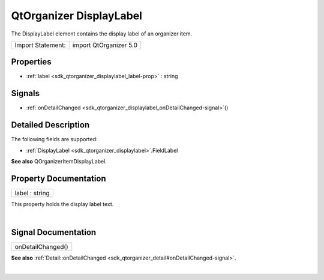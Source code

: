 .. _sdk_qtorganizer_displaylabel:
QtOrganizer DisplayLabel
========================

The DisplayLabel element contains the display label of an organizer
item.

+---------------------+--------------------------+
| Import Statement:   | import QtOrganizer 5.0   |
+---------------------+--------------------------+

Properties
----------

-  :ref:`label <sdk_qtorganizer_displaylabel_label-prop>` : string

Signals
-------

-  :ref:`onDetailChanged <sdk_qtorganizer_displaylabel_onDetailChanged-signal>`\ ()

Detailed Description
--------------------

The following fields are supported:

-  :ref:`DisplayLabel <sdk_qtorganizer_displaylabel>`.FieldLabel

**See also** QOrganizerItemDisplayLabel.

Property Documentation
----------------------

.. _sdk_qtorganizer_displaylabel_label-prop:

+--------------------------------------------------------------------------+
|        \ label : string                                                  |
+--------------------------------------------------------------------------+

This property holds the display label text.

| 

Signal Documentation
--------------------

.. _sdk_qtorganizer_displaylabel_onDetailChanged()-prop:

+--------------------------------------------------------------------------+
|        \ onDetailChanged()                                               |
+--------------------------------------------------------------------------+

**See also**
:ref:`Detail::onDetailChanged <sdk_qtorganizer_detail#onDetailChanged-signal>`.

| 
